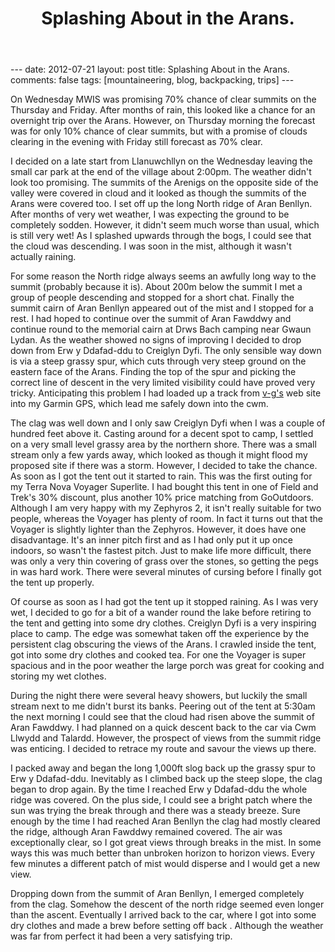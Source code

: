 #+STARTUP: showall indent
#+STARTUP: hidestars
#+OPTIONS: H:2 num:nil tags:nil toc:nil timestamps:nil
#+TITLE: Splashing About in the Arans.
#+BEGIN_HTML
---
date: 2012-07-21
layout:  post
title: Splashing About in the Arans.
comments: false
tags: [mountaineering, blog, backpacking, trips]
---
#+END_HTML

On Wednesday MWIS was promising 70% chance of clear summits on the
Thursday and Friday. After months of rain, this looked like a chance
for an overnight trip over the Arans. However, on Thursday morning the
forecast was for only 10% chance of clear summits, but with a promise
of clouds clearing in the evening with Friday still forecast as 70%
clear.
#+BEGIN_HTML
<div class="photofloatr">
<a class="fancybox-thumb" rel="fancybox-thumb"  title="Boards on N
Ridge of Aran Benllyn." href="/images/2012-07-Arans/DSCF2690.jpg"><img
 width="200" alt="Boards on N
Ridge of Aran Benllyn." title="Boards on N
Ridge of Aran Benllyn." src="/images/2012-07-Arans/thumb.DSCF2690.jpg" /></a>

</div>
#+END_HTML


I decided on a late start from Llanuwchllyn on the Wednesday leaving
the small car park at the end of the village about 2:00pm. The weather
didn't look too promising. The summits of the Arenigs on the opposite
side of the valley were covered in cloud and it looked as though the
summits of the Arans were covered too. I set off up the long North
ridge of Aran Benllyn. After months of very wet weather, I was
expecting the ground to be completely sodden. However, it didn't seem
much worse than usual, which is still very wet! As I splashed upwards
through the bogs, I could see that the cloud was descending. I was
soon in the mist, although it wasn't actually raining.

#+BEGIN_HTML
<div class="photofloatl">
<a class="fancybox-thumb" rel="fancybox-thumb"  title="Summit of Aran Benllyn." href="/images/2012-07-Arans/DSCF2692.jpg"><img
 width="200" alt="Summit of Aran Benllyn." title="Summit of Aran Benllyn." src="/images/2012-07-Arans/thumb.DSCF2692.jpg" /></a>

</div>
#+END_HTML


For some reason the North ridge always seems an awfully long way to
the summit (probably because it is). About 200m below the summit I met
a group of people descending and stopped for a short chat. Finally the
summit cairn of Aran Benllyn appeared out of the mist and I stopped
for a rest. I had hoped to continue over the summit of Aran Fawddwy
and continue round to the memorial cairn at Drws Bach camping near
Gwaun Lydan. As the weather showed no signs of improving I decided to
drop down from Erw y Ddafad-ddu to Creiglyn Dyfi. The only sensible
way down is via a steep grassy spur, which cuts through very steep
ground on the eastern face of the Arans. Finding the top of the spur
and picking the correct line of descent in the very limited visibility
could have proved very tricky. Anticipating this problem I
had loaded up a track from [[http://v-g.me.uk/][v-g's]] web site into my Garmin GPS, which
lead me safely down into the cwm.

#+BEGIN_HTML
<div class="photofloatr">
<a class="fancybox-thumb" rel="fancybox-thumb"  title="Camp at Creiglyn Dyfi." href="/images/2012-07-Arans/DSCF2701.jpg"><img
 width="200" alt="Camp at Creiglyn Dyfi." title="Camp at Creiglyn Dyfi." src="/images/2012-07-Arans/thumb.DSCF2701.jpg" /></a>

</div>
#+END_HTML


The clag was well down and I only saw Creiglyn Dyfi when I was a
couple of hundred feet above it. Casting around for a decent spot to
camp, I settled on a very small level grassy area by the northern
shore. There was a small stream only a few yards away, which looked as
though it might flood my proposed site if there was a storm. However,
I decided to take the chance. As soon as I got the tent out it started
to rain. This was the first outing for my Terra Nova Voyager
Superlite. I had bought this tent in one of Field and Trek's 30%
discount, plus another 10% price matching from GoOutdoors. Although I
am very happy with my Zephyros 2, it isn't really suitable for two
people, whereas the Voyager has plenty of room. In fact it turns out
that the Voyager is slightly lighter than the Zephyros. However, it
does have one disadvantage. It's an inner pitch first and as I had
only put it up once indoors, so wasn't the fastest pitch. Just to make
life more difficult, there was only a very thin covering of grass over
the stones, so getting the pegs in was hard work. There were several
minutes of cursing before I finally got the tent up properly.

#+BEGIN_HTML
<div class="photofloatl">
<a class="fancybox-thumb" rel="fancybox-thumb"  title="Camp at
Creiglyn Dyfi. Better weather in the morning." href="/images/2012-07-Arans/DSCF2705.jpg"><img
 width="200" alt="Camp at Creiglyn Dyfi. Better weather in the morning." title="Camp at Creiglyn
Dyfi. Better weather in the morning." src="/images/2012-07-Arans/thumb.DSCF2705.jpg" /></a>

</div>
#+END_HTML

Of course as soon as I had got the tent up it stopped raining. As I
was very wet, I decided to go for a bit of a wander round the lake
before retiring to the tent and getting into some dry
clothes. Creiglyn Dyfi is a very inspiring place to camp. The
edge was somewhat taken off the experience by the persistent clag
obscuring the views of the Arans. I crawled inside the tent, got into
some dry clothes and cooked tea. For one the Voyager is super spacious
and in the poor weather the large porch was great for cooking and
storing my wet clothes.

#+BEGIN_HTML
<div class="photofloatr">
<a class="fancybox-thumb" rel="fancybox-thumb"  title="Cwm Cynlwydd." href="/images/2012-07-Arans/DSCF2720.jpg"><img
 width="200" alt="Cwm Cynlwydd." title="Cwm Cynlwydd." src="/images/2012-07-Arans/thumb.DSCF2720.jpg" /></a>

</div>
#+END_HTML

During the night there were several heavy showers, but luckily the
small stream next to me didn't burst its banks. Peering out of the
tent at 5:30am the next morning I could see that the cloud had risen
above the summit of Aran Fawddwy. I had planned on a quick descent
back to the car via Cwm Llwydd and Talardd. However, the prospect of
views from the summit ridge was enticing. I decided to retrace my
route and savour the views up there.

#+BEGIN_HTML
<div class="photofloatl">
<a class="fancybox-thumb" rel="fancybox-thumb"  title="View SE from
Aran Benllyn." href="/images/2012-07-Arans/DSCF2722.jpg"><img
 width="200" alt="View SE from
Aran Benllyn.." title="View SE from
Aran Benllyn.." src="/images/2012-07-Arans/thumb.DSCF2722.jpg" /></a>

</div>
#+END_HTML


I packed away and began the long 1,000ft slog back up the grassy spur
to Erw y Ddafad-ddu. Inevitably as I climbed back up the steep slope,
the clag began to drop again. By the time I reached Erw y Ddafad-ddu
the whole ridge was covered. On the plus side, I could see a bright patch
where the sun was trying the break through and there was a steady
breeze. Sure enough by the time I had reached Aran Benllyn the clag
had mostly cleared the ridge, although Aran Fawddwy remained
covered. The air was exceptionally clear, so I got great views through
breaks in the mist. In some ways this was much better than unbroken
horizon to horizon views. Every few minutes a different patch of mist
would disperse and I would get a new view.

#+BEGIN_HTML
<div class="photofloatr">
<a class="fancybox-thumb" rel="fancybox-thumb"  title="Cloud gathering
over the Aran Ridge." href="/images/2012-07-Arans/DSCF2723.jpg"><img
 width="200" alt="Cloud gathering
over the Aran Ridge." title="Cloud gathering
over the Aran Ridge." src="/images/2012-07-Arans/thumb.DSCF2723.jpg" /></a>

</div>
#+END_HTML

Dropping down from the summit of Aran Benllyn, I emerged completely
from the clag. Somehow the descent of the north ridge seemed even
longer than the ascent. Eventually I arrived back to the car, where I
got into some dry clothes and made a brew before setting off back
. Although the weather was far from perfect it had been a very
satisfying trip.

#+BEGIN_HTML
<div class="thumbnail">
<a class="fancybox-thumb" rel="fancybox-thumb"  title="Bala from the ridge." href="/images/2012-07-Arans/DSCF2725.jpg"><img
 width="200" alt="Bala from the ridge." title="Bala from the ridge." src="/images/2012-07-Arans/thumb.DSCF2725.jpg" /></a>

<a class="fancybox-thumb" rel="fancybox-thumb"  title="Lake Vyrnwy in
the distance." href="/images/2012-07-Arans/DSCF2727.jpg"><img
 width="200" alt="Lake Vyrnwy in
the distance." title="Lake Vyrnwy in
the distance." src="/images/2012-07-Arans/thumb.DSCF2727.jpg" /></a>


</div>


<div class="thumbnail">
<a class="fancybox-thumb" rel="fancybox-thumb"  title="Looking at the
long descent back down the North ridge." href="/images/2012-07-Arans/DSCF2731.jpg"><img
 width="200" alt="Looking at the
long descent back down the North ridge." title="Looking at the
long descent back down the North ridge." src="/images/2012-07-Arans/thumb.DSCF2731.jpg" /></a>

</div>


#+END_HTML

